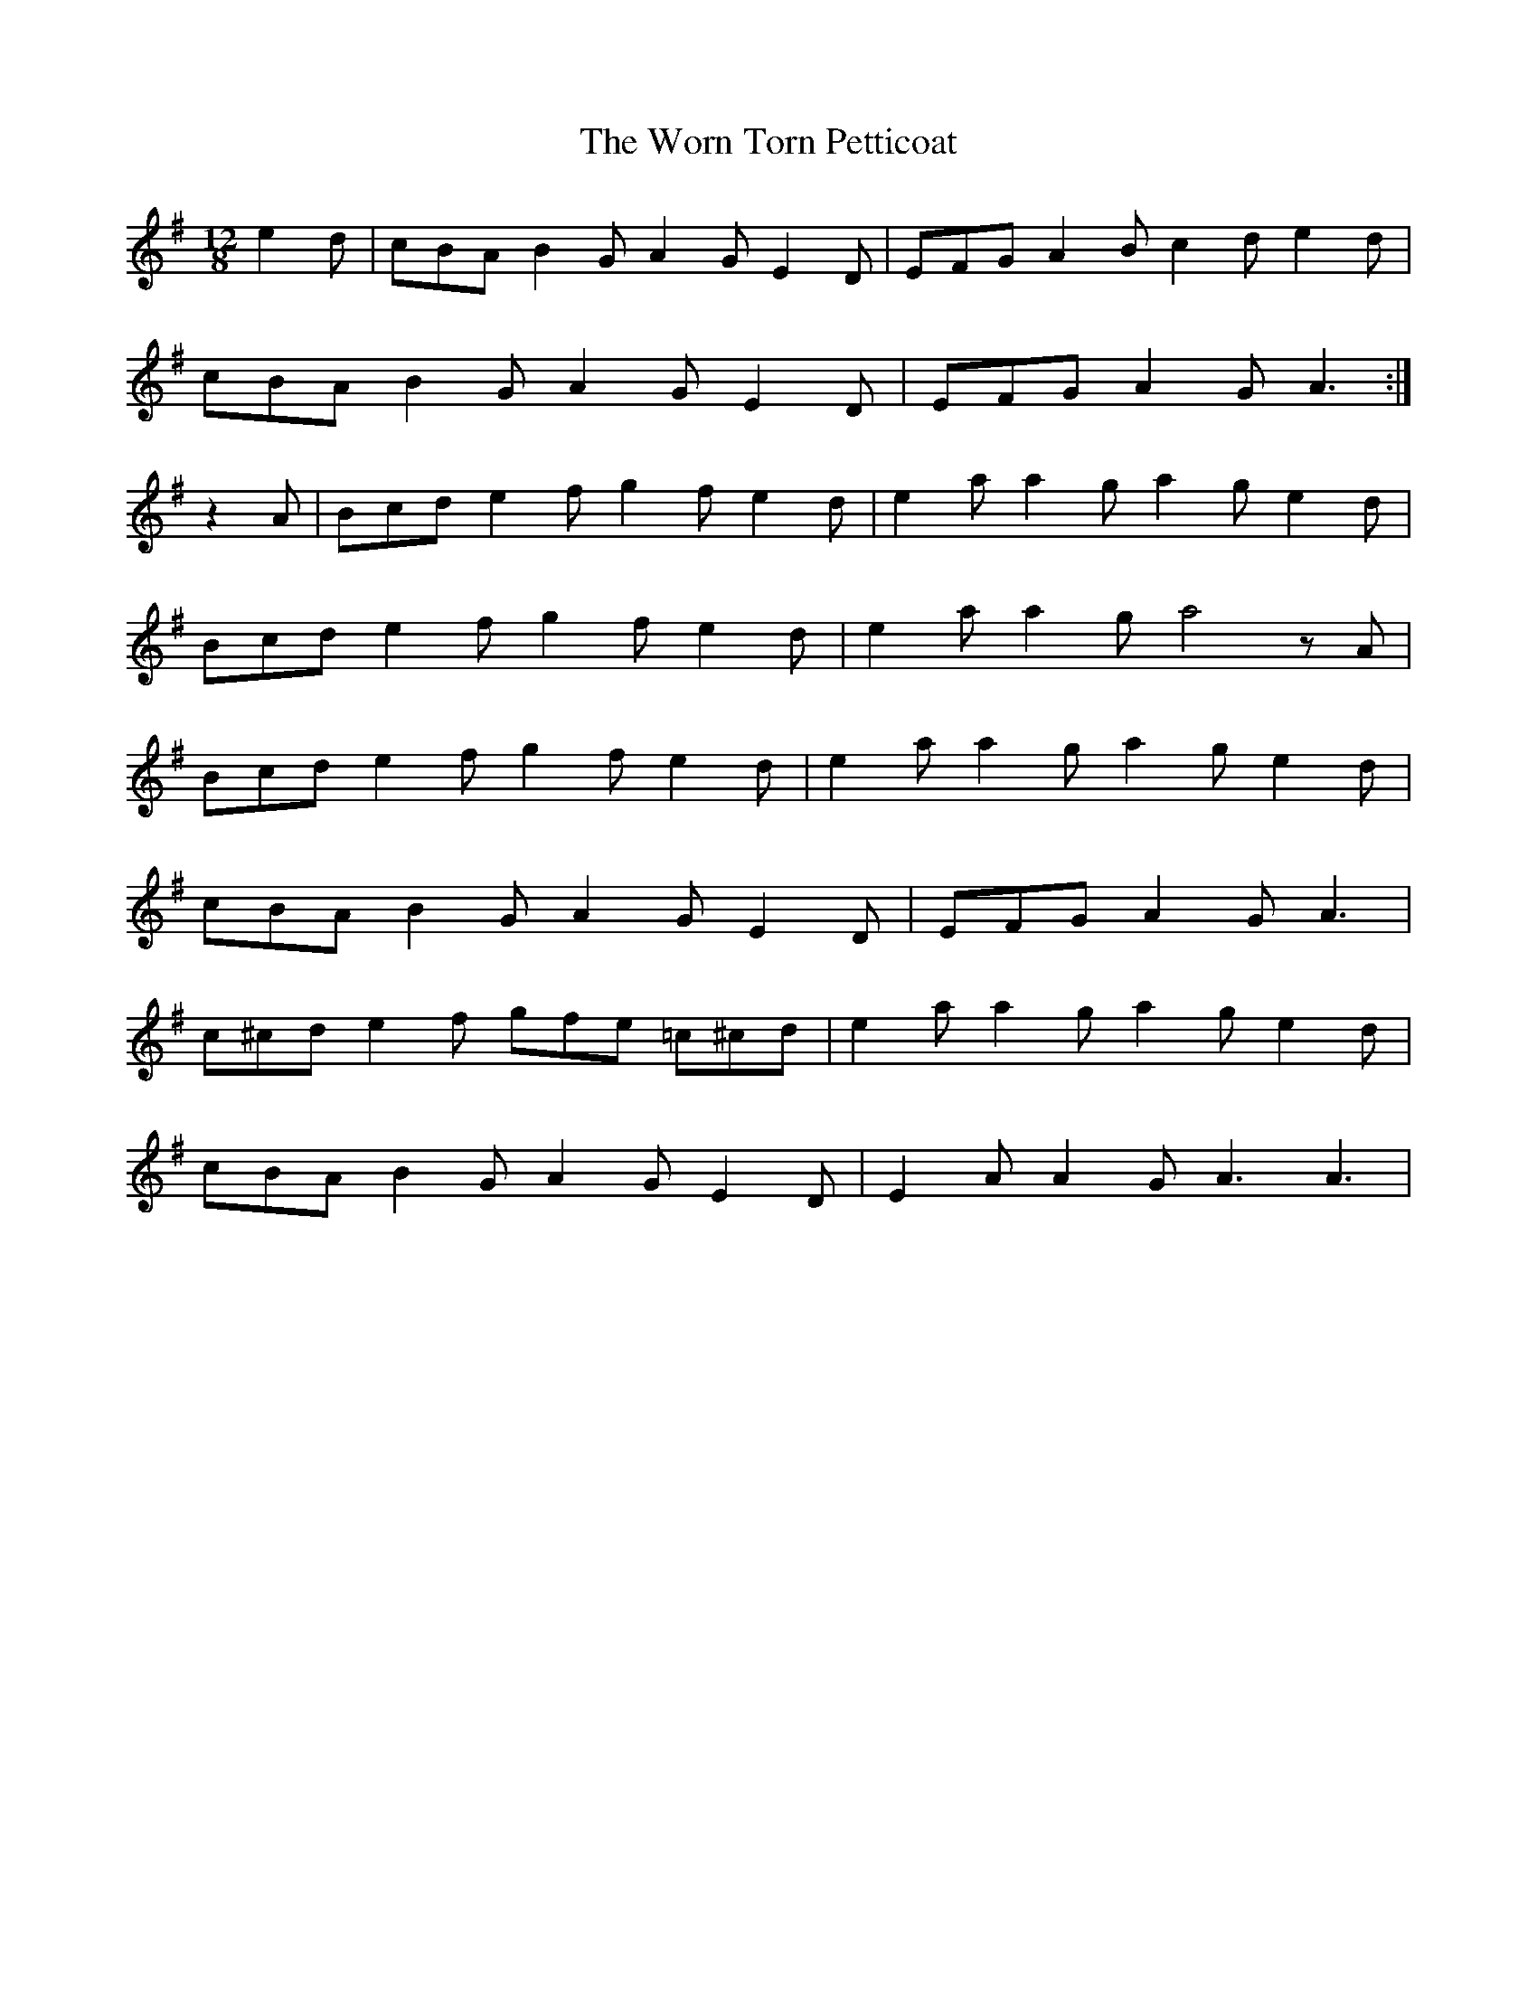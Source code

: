 X: 43340
T: Worn Torn Petticoat, The
R: slide
M: 12/8
K: Adorian
e2d|cBA B2G A2G E2D|EFG A2B c2d e2d|
cBA B2G A2G E2D|EFG A2G A3:|
z2A|Bcd e2f g2f e2d|e2a a2g a2g e2d|
Bcd e2f g2f e2d|e2a a2g a4 zA|
Bcd e2f g2f e2d|e2a a2g a2g e2d|
cBA B2G A2G E2D|EFG A2G A3|
c^cd e2f gfe =c^cd|e2a a2g a2g e2d|
cBA B2G A2G E2D|E2A A2G A3A3|

